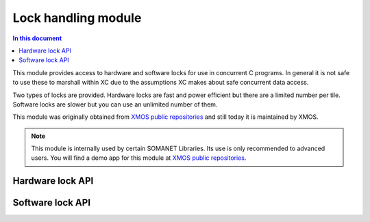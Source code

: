 =============================
Lock handling module
=============================

.. contents:: In this document
    :backlinks: none
    :depth: 3

This module provides access to hardware and software locks for use in
concurrent C programs. In general it is not safe to use these to
marshall within XC due to the assumptions XC
makes about safe concurrent data access.

Two types of locks are provided. Hardware locks are fast and power
efficient but there are a limited number per tile. Software locks are
slower but you can use an unlimited number of them.

This module was originally obtained from `XMOS public repositories`_ and still
today it is maintained by XMOS. 

.. note:: This module is internally used by certain SOMANET Libraries. Its use is only recommended to advanced users. 
                You will find a demo app for this module at `XMOS public repositories`_.

Hardware lock API
-----------------

.. doxygentypedef:: hwlock_t

.. doxygenfunction:: hwlock_alloc
.. doxygenfunction:: hwlock_free
.. doxygenfunction:: hwlock_acquire
.. doxygenfunction:: hwlock_release

Software lock API
-----------------

.. doxygentypedef:: swlock_t

.. doxygendefine:: SWLOCK_INITIAL_VALUE

.. doxygenfunction:: swlock_init
.. doxygenfunction:: swlock_try_acquire
.. doxygenfunction:: swlock_acquire
.. doxygenfunction:: swlock_release


.. _`XMOS public repositories`: https://github.com/xcore/sc_util/tree/c06706f4b71dfa966f4a5a4d0d76d7188214db3f

